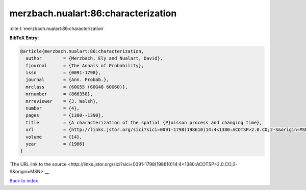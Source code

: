 merzbach.nualart:86:characterization
====================================

:cite:t:`merzbach.nualart:86:characterization`

**BibTeX Entry:**

.. code-block:: bibtex

   @article{merzbach.nualart:86:characterization,
     author        = {Merzbach, Ely and Nualart, David},
     fjournal      = {The Annals of Probability},
     issn          = {0091-1798},
     journal       = {Ann. Probab.},
     mrclass       = {60G55 (60G48 60G60)},
     mrnumber      = {866358},
     mrreviewer    = {J. Walsh},
     number        = {4},
     pages         = {1380--1390},
     title         = {A characterization of the spatial {P}oisson process and changing time},
     url           = {http://links.jstor.org/sici?sici=0091-1798(198610)14:4<1380:ACOTSP>2.0.CO;2-S&origin=MSN},
     volume        = {14},
     year          = {1986}
   }

`The URL link to the source <http://links.jstor.org/sici?sici=0091-1798(198610)14:4<1380:ACOTSP>2.0.CO;2-S&origin=MSN>`__


`Back to index <../By-Cite-Keys.html>`__
